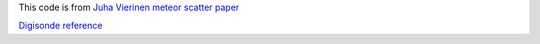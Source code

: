 This code is from `Juha Vierinen meteor scatter paper <http://www.atmos-meas-tech.net/9/829/2016/>`_


`Digisonde reference <http://digisonde.com/instrument-description.html>`_
